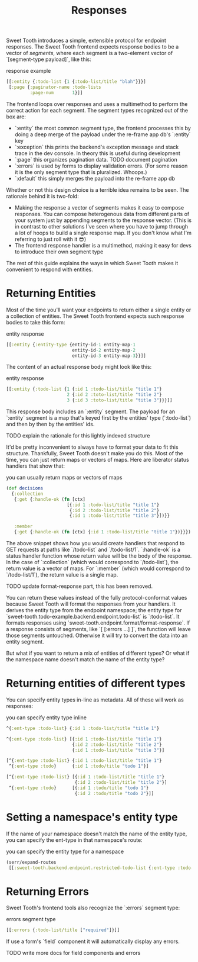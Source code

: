 #+TITLE: Responses

Sweet Tooth introduces a simple, extensible protocol for endpoint responses. The
Sweet Tooth frontend expects response bodies to be a vector of /segments/, where
each segment is a two-element vector of `[segment-type payload]`, like this:


#+CAPTION: response example
#+BEGIN_SRC clojure
[[:entity {:todo-list {1 {:todo-list/title "blah"}}}]
 [:page {:paginator-name :todo-lists
         :page-num       1}]]
#+END_SRC

The frontend loops over responses and uses a multimethod to perform the correct
action for each segment. The segment types recognized out of the box are:

- `:entity` the most common segment type, the frontend processes this by doing
  a deep merge of the payload under the re-frame app db's `:entity` key
- `:exception` this prints the backend's exception message and stack trace in
  the dev console. In theory this is useful during development
- `:page` this organizes pagination data. TODO document pagination
- `:errors` is used by forms to display validation errors. (For some reason it
  is the only segment type that is pluralized. Whoops.)
- `:default` this simply merges the payload into the re-frame app db

Whether or not this design choice is a terrible idea remains to be seen. The
rationale behind it is two-fold:

- Making the response a vector of segments makes it easy to compose responses.
  You can compose heterogenous data from different parts of your system just by
  appending segments to the response vector. (This is in contrast to other
  solutions I've seen where you have to jump through a lot of hoops to build a
  single response map. If you don't know what I'm referring to just roll with it
  😎)
- The frontend response handler is a multimethod, making it easy for devs to
  introduce their own segment type


The rest of this guide explains the ways in which Sweet Tooth makes it
convenient to respond with entities.

* Returning Entities

Most of the time you'll want your endpoints to return either a single entity or
a collection of entities. The Sweet Tooth frontend expects such response bodies
to take this form:

#+CAPTION: entity response
#+BEGIN_SRC clojure
[[:entity {:entity-type {entity-id-1 entity-map-1
                         entity-id-2 entity-map-2
                         entity-id-3 entity-map-3}}]]
#+END_SRC

The content of an actual response body might look like this:

#+CAPTION: entity response
#+BEGIN_SRC clojure
[[:entity {:todo-list {1 {:id 1 :todo-list/title "title 1"}
                       2 {:id 2 :toto-list/title "title 2"}
                       3 {:id 3 :toto-list/title "title 3"}}}]]
#+END_SRC

This response body includes an `:entity` segment. The payload for an `:entity`
segment is a map that's keyed first by the entities' type (`:todo-list`) and then
by then by the entities' ids.

TODO explain the rationale for this lightly indexed structure

It'd be pretty inconvenient to always have to format your data to fit this
structure. Thankfully, Sweet Tooth doesn't make you do this. Most of the time,
you can just return maps or vectors of maps. Here are liberator status handlers
that show that:

#+CAPTION: you can usually return maps or vectors of maps
#+BEGIN_SRC clojure
(def decisions
  {:collection
   {:get {:handle-ok (fn [ctx]
                       [{:id 1 :todo-list/title "title 1"}
                        {:id 2 :todo-list/title "title 2"}
                        {:id 1 :todo-list/title "title 3"}])}}

   :member
   {:get {:handle-ok (fn [ctx] {:id 1 :todo-list/title "title 1"})}}})
#+END_SRC

The above snippet shows how you would create handlers that respond to GET
requests at paths like `/todo-list` and `/todo-list/1`. `:handle-ok` is a status
handler function whose return value will be the body of the response. In the
case of `:collection` (which would correspond to `/todo-list`), the return value
is a vector of maps. For `:member` (which would correspond to `/todo-list/1`),
the return value is a single map.

TODO update format-response part, this has been removed.

You can return these values instead of the fully protocol-conformat values
because Sweet Tooth will format the responses from your handlers. It derives the
entity type from the endpoint namespace; the entity type for
`sweet-tooth.todo-example.backend.endpoint.todo-list` is `:todo-list`. It
formats responses using `sweet-tooth.endpoint.format/format-response`. If a
response consists of segments, like `[ [:errors ...] ]`, the function will
leave those segments untouched. Otherwise it will try to convert the data into
an entity segment.

But what if you want to return a mix of entities of different types? Or what if
the namespace name doesn't match the name of the entity type?

* Returning entities of different types

You can specify entity types in-line as metadata. All of these will work as
responses:

#+CAPTION: you can specify entity type inline
#+BEGIN_SRC clojure
^{:ent-type :todo-list} {:id 1 :todo-list/title "title 1"}

^{:ent-type :todo-list} [{:id 1 :todo-list/title "title 1"}
                         {:id 2 :todo-list/title "title 2"}
                         {:id 1 :todo-list/title "title 3"}]

[^{:ent-type :todo-list} {:id 1 :todo-list/title "title 1"}
 ^{:ent-type :todo}      {:id 1 :todo/title "todo 1"}]

[^{:ent-type :todo-list} [{:id 1 :todo-list/title "title 1"}
                          {:id 2 :todo-list/title "title 2"}]
 ^{:ent-type :todo}      [{:id 1 :todo/title "todo 1"}
                          {:id 2 :todo/title "todo 2"}]]
#+END_SRC


* Setting a namespace's entity type

If the name of your namespace doesn't match the name of the entity type, you can
specify the ent-type in that namespace's route:

#+CAPTION: you can specify the entity type for a namespace
#+BEGIN_SRC clojure
(serr/expand-routes
 [[:sweet-tooth.backend.endpoint.restricted-todo-list {:ent-type :todo-list}]])
#+END_SRC

* Returning Errors

Sweet Tooth's frontend tools also recognize the `:errors` segment type:

#+CAPTION: errors segment type
#+BEGIN_SRC clojure
[[:errors {:todo-list/title ["required"]}]]
#+END_SRC

If use a form's `field` component it will automatically display
any errors.

TODO write more docs for field components and errors
